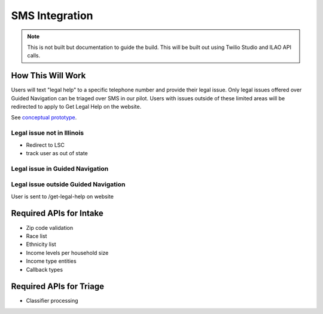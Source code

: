 ========================
SMS Integration
========================

.. note:: This is not built but documentation to guide the build.  This will be built out using Twilio Studio and ILAO API calls.

How This Will Work
====================

Users will text "legal help" to a specific telephone number and provide their legal issue.  Only legal issues offered over Guided Navigation can be triaged over SMS in our pilot.  Users with issues outside of these limited areas will be redirected to apply to Get Legal Help on the website.  

See `conceptual prototype <https://kywpl3.axshare.com/#g=1&p=home>`_.

Legal issue not in Illinois
------------------------------

* Redirect to LSC
* track user as out of state

Legal issue in Guided Navigation
------------------------------------


Legal issue outside Guided Navigation
---------------------------------------
User is sent to /get-legal-help on website



Required APIs for Intake
===========================

* Zip code validation
* Race list
* Ethnicity list
* Income levels per household size
* Income type entities
* Callback types

Required APIs for Triage
===========================

* Classifier processing